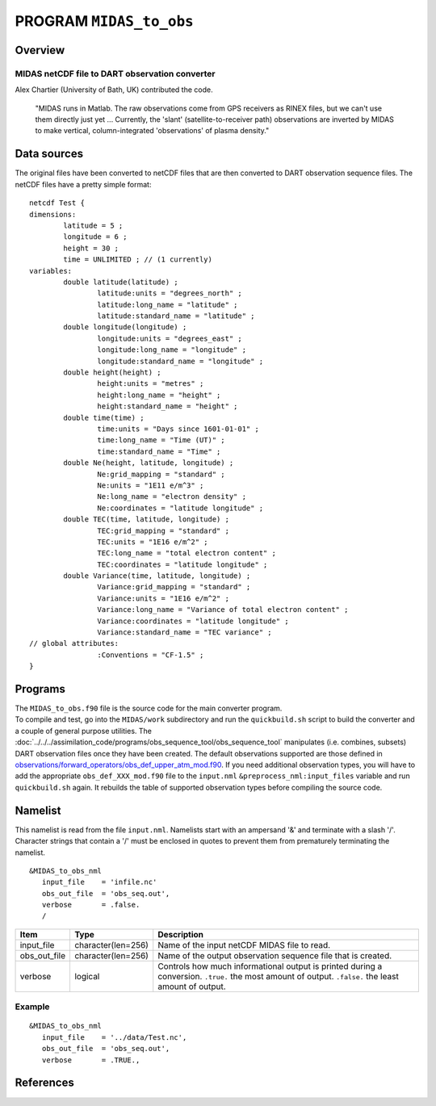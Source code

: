 PROGRAM ``MIDAS_to_obs``
========================

Overview
--------

MIDAS netCDF file to DART observation converter
~~~~~~~~~~~~~~~~~~~~~~~~~~~~~~~~~~~~~~~~~~~~~~~

Alex Chartier (University of Bath, UK) contributed the code.

   "MIDAS runs in Matlab. The raw observations come from GPS receivers as RINEX files, but we can't use them directly
   just yet ... Currently, the 'slant' (satellite-to-receiver path) observations are inverted by MIDAS to make vertical,
   column-integrated 'observations' of plasma density."

Data sources
------------

The original files have been converted to netCDF files that are then converted to DART 
observation sequence files. The netCDF files have a pretty simple format:

::

   netcdf Test {
   dimensions:
           latitude = 5 ;
           longitude = 6 ;
           height = 30 ;
           time = UNLIMITED ; // (1 currently)
   variables:
           double latitude(latitude) ;
                   latitude:units = "degrees_north" ;
                   latitude:long_name = "latitude" ;
                   latitude:standard_name = "latitude" ;
           double longitude(longitude) ;
                   longitude:units = "degrees_east" ;
                   longitude:long_name = "longitude" ;
                   longitude:standard_name = "longitude" ;
           double height(height) ;
                   height:units = "metres" ;
                   height:long_name = "height" ;
                   height:standard_name = "height" ;
           double time(time) ;
                   time:units = "Days since 1601-01-01" ;
                   time:long_name = "Time (UT)" ;
                   time:standard_name = "Time" ;
           double Ne(height, latitude, longitude) ;
                   Ne:grid_mapping = "standard" ;
                   Ne:units = "1E11 e/m^3" ;
                   Ne:long_name = "electron density" ;
                   Ne:coordinates = "latitude longitude" ;
           double TEC(time, latitude, longitude) ;
                   TEC:grid_mapping = "standard" ;
                   TEC:units = "1E16 e/m^2" ;
                   TEC:long_name = "total electron content" ;
                   TEC:coordinates = "latitude longitude" ;
           double Variance(time, latitude, longitude) ;
                   Variance:grid_mapping = "standard" ;
                   Variance:units = "1E16 e/m^2" ;
                   Variance:long_name = "Variance of total electron content" ;
                   Variance:coordinates = "latitude longitude" ;
                   Variance:standard_name = "TEC variance" ;
   // global attributes:
                   :Conventions = "CF-1.5" ;
   }

Programs
--------

| The ``MIDAS_to_obs.f90`` file is the source code for the main converter program.
| To compile and test, go into the ``MIDAS/work`` subdirectory and run the ``quickbuild.sh`` script to build the
  converter and a couple of general purpose utilities. The
  :doc:`../../../assimilation_code/programs/obs_sequence_tool/obs_sequence_tool` manipulates (i.e. combines, subsets)
  DART observation files once they have been created. The default observations supported are those defined in
  `observations/forward_operators/obs_def_upper_atm_mod.f90 <../../forward_operators/obs_def_upper_atm_mod.f90>`__. If
  you need additional observation types, you will have to add the appropriate ``obs_def_XXX_mod.f90`` file to the
  ``input.nml`` ``&preprocess_nml:input_files`` variable and run ``quickbuild.sh`` again. It rebuilds the table of
  supported observation types before compiling the source code.

Namelist
--------

This namelist is read from the file ``input.nml``. Namelists start with an ampersand '&' and terminate with a slash '/'.
Character strings that contain a '/' must be enclosed in quotes to prevent them from prematurely terminating the
namelist.

::

   &MIDAS_to_obs_nml
      input_file    = 'infile.nc'
      obs_out_file  = 'obs_seq.out',
      verbose       = .false.
      /

+--------------+--------------------+--------------------------------------------------------------------------------+
| Item         | Type               | Description                                                                    |
+==============+====================+================================================================================+
| input_file   | character(len=256) | Name of the input netCDF MIDAS file to read.                                   |
+--------------+--------------------+--------------------------------------------------------------------------------+
| obs_out_file | character(len=256) | Name of the output observation sequence file that is created.                  |
+--------------+--------------------+--------------------------------------------------------------------------------+
| verbose      | logical            | Controls how much informational output is printed during a conversion.         |
|              |                    | ``.true.`` the most amount of output. ``.false.`` the least amount of output.  |
+--------------+--------------------+--------------------------------------------------------------------------------+

Example
~~~~~~~

::

   &MIDAS_to_obs_nml
      input_file    = '../data/Test.nc',
      obs_out_file  = 'obs_seq.out',
      verbose       = .TRUE.,

References
----------
